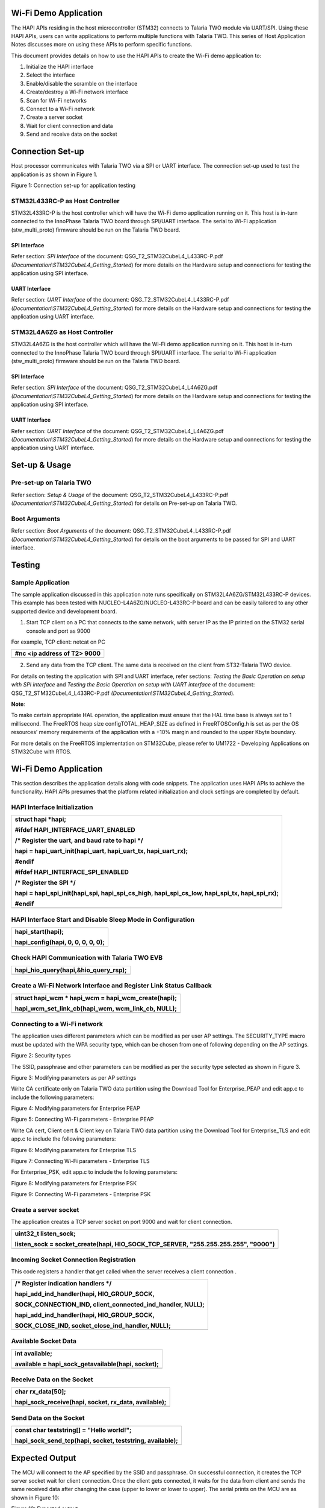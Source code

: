 Wi-Fi Demo Application
======================

The HAPI APIs residing in the host microcontroller (STM32) connects to
Talaria TWO module via UART/SPI. Using these HAPI APIs, users can write
applications to perform multiple functions with Talaria TWO. This series
of Host Application Notes discusses more on using these APIs to perform
specific functions.

This document provides details on how to use the HAPI APIs to create the
Wi-Fi demo application to:

1. Initialize the HAPI interface

2. Select the interface

3. Enable/disable the scramble on the interface

4. Create/destroy a Wi-Fi network interface

5. Scan for Wi-Fi networks

6. Connect to a Wi-Fi network

7. Create a server socket

8. Wait for client connection and data

9. Send and receive data on the socket

Connection Set-up
=================

Host processor communicates with Talaria TWO via a SPI or UART
interface. The connection set-up used to test the application is as
shown in Figure 1.

|image1|

Figure 1: Connection set-up for application testing

STM32L433RC-P as Host Controller
--------------------------------

STM32L433RC-P is the host controller which will have the Wi-Fi demo
application running on it. This host is in-turn connected to the
InnoPhase Talaria TWO board through SPI/UART interface. The serial to
Wi-Fi application (stw_multi_proto) firmware should be run on the
Talaria TWO board.

SPI Interface
~~~~~~~~~~~~~

Refer section: *SPI Interface* of the document:
QSG_T2_STM32CubeL4_L433RC-P.pdf
*(Documentation\\STM32CubeL4_Getting_Started*) for more details on the
Hardware setup and connections for testing the application using SPI
interface.

UART Interface
~~~~~~~~~~~~~~

Refer section: *UART Interface* of the document:
QSG_T2_STM32CubeL4_L433RC-P.pdf
*(Documentation\\STM32CubeL4_Getting_Started*) for more details on the
Hardware setup and connections for testing the application using UART
interface.

STM32L4A6ZG as Host Controller
------------------------------

STM32L4A6ZG is the host controller which will have the Wi-Fi demo
application running on it. This host is in-turn connected to the
InnoPhase Talaria TWO board through SPI/UART interface. The serial to
Wi-Fi application (stw_multi_proto) firmware should be run on the
Talaria TWO board.

.. _spi-interface-1:

SPI Interface
~~~~~~~~~~~~~

Refer section: *SPI Interface* of the document:
QSG_T2_STM32CubeL4_L4A6ZG.pdf
*(Documentation\\STM32CubeL4_Getting_Started*) for more details on the
Hardware setup and connections for testing the application using SPI
interface.

.. _uart-interface-1:

UART Interface
~~~~~~~~~~~~~~

Refer section: *UART Interface* of the document:
QSG_T2_STM32CubeL4_L4A6ZG.pdf
*(Documentation\\STM32CubeL4_Getting_Started*) for more details on the
Hardware setup and connections for testing the application using UART
interface.

Set-up & Usage
==============

Pre-set-up on Talaria TWO
-------------------------

Refer section: *Setup & Usage* of the document:
QSG_T2_STM32CubeL4_L433RC-P.pdf
*(Documentation\\STM32CubeL4_Getting_Started*) for details on Pre-set-up
on Talaria TWO.

Boot Arguments 
---------------

Refer section: *Boot Arguments* of the document:
QSG_T2_STM32CubeL4_L433RC-P.pdf
*(Documentation\\STM32CubeL4_Getting_Started*) for details on the boot
arguments to be passed for SPI and UART interface.

Testing
=======

Sample Application
------------------

The sample application discussed in this application note runs
specifically on STM32L4A6ZG/STM32L433RC-P devices. This example has been
tested with NUCLEO-L4A6ZG/NUCLEO-L433RC-P board and can be easily
tailored to any other supported device and development board.

1. Start TCP client on a PC that connects to the same network, with
   server IP as the IP printed on the STM32 serial console and port as
   9000

For example, TCP client: netcat on PC

+-----------------------------------------------------------------------+
| #nc <ip address of T2> 9000                                           |
+=======================================================================+
+-----------------------------------------------------------------------+

2. Send any data from the TCP client. The same data is received on the
   client from ST32-Talaria TWO device.

For details on testing the application with SPI and UART interface,
refer sections: *Testing the Basic Operation on setup with SPI
interface* and *Testing the Basic Operation on setup with UART
interface* of the document: QSG_T2_STM32CubeL4_L433RC-P.pdf
*(Documentation\\STM32CubeL4_Getting_Started*).

**Note**:

To make certain appropriate HAL operation, the application must ensure
that the HAL time base is always set to 1 millisecond. The FreeRTOS heap
size configTOTAL_HEAP_SIZE as defined in FreeRTOSConfig.h is set as per
the OS resources’ memory requirements of the application with a +10%
margin and rounded to the upper Kbyte boundary.

For more details on the FreeRTOS implementation on STM32Cube, please
refer to UM1722 - Developing Applications on STM32Cube with RTOS.

.. _wi-fi-demo-application-1:

Wi-Fi Demo Application
======================

This section describes the application details along with code snippets.
The application uses HAPI APIs to achieve the functionality. HAPI APIs
presumes that the platform related initialization and clock settings are
completed by default.

HAPI Interface Initialization
-----------------------------

+-----------------------------------------------------------------------+
| struct hapi \*hapi;                                                   |
|                                                                       |
| #ifdef HAPI_INTERFACE_UART_ENABLED                                    |
|                                                                       |
| /\* Register the uart, and baud rate to hapi \*/                      |
|                                                                       |
| hapi = hapi_uart_init(hapi_uart, hapi_uart_tx, hapi_uart_rx);         |
|                                                                       |
| #endif                                                                |
|                                                                       |
| #ifdef HAPI_INTERFACE_SPI_ENABLED                                     |
|                                                                       |
| /\* Register the SPI \*/                                              |
|                                                                       |
| hapi = hapi_spi_init(hapi_spi, hapi_spi_cs_high, hapi_spi_cs_low,     |
| hapi_spi_tx, hapi_spi_rx);                                            |
|                                                                       |
| #endif                                                                |
+=======================================================================+
+-----------------------------------------------------------------------+

HAPI Interface Start and Disable Sleep Mode in Configuration
------------------------------------------------------------

+-----------------------------------------------------------------------+
| hapi_start(hapi);                                                     |
|                                                                       |
| hapi_config(hapi, 0, 0, 0, 0, 0);                                     |
+=======================================================================+
+-----------------------------------------------------------------------+

Check HAPI Communication with Talaria TWO EVB
---------------------------------------------

+-----------------------------------------------------------------------+
| hapi_hio_query(hapi,&hio_query_rsp);                                  |
+=======================================================================+
+-----------------------------------------------------------------------+

Create a Wi-Fi Network Interface and Register Link Status Callback 
-------------------------------------------------------------------

+-----------------------------------------------------------------------+
| struct hapi_wcm \* hapi_wcm = hapi_wcm_create(hapi);                  |
|                                                                       |
| hapi_wcm_set_link_cb(hapi_wcm, wcm_link_cb, NULL);                    |
+=======================================================================+
+-----------------------------------------------------------------------+

Connecting to a Wi-Fi network
-----------------------------

The application uses different parameters which can be modified as per
user AP settings. The SECURITY_TYPE macro must be updated with the WPA
security type, which can be chosen from one of following depending on
the AP settings.

|A close-up of a white background Description automatically generated|

Figure 2: Security types

The SSID, passphrase and other parameters can be modified as per the
security type selected as shown in Figure 3.

|A screenshot of a computer code Description automatically generated|

Figure 3: Modifying parameters as per AP settings

Write CA certificate only on Talaria TWO data partition using the
Download Tool for Enterprise_PEAP and edit app.c to include the
following parameters:

|image2|

Figure 4: Modifying parameters for Enterprise PEAP

|Text Description automatically generated|

Figure 5: Connecting Wi-Fi parameters - Enterprise PEAP

Write CA cert, Client cert & Client key on Talaria TWO data partition
using the Download Tool for Enterprise_TLS and edit app.c to include the
following parameters:

|A screenshot of a computer Description automatically generated|

Figure 6: Modifying parameters for Enterprise TLS

|image3|

Figure 7: Connecting Wi-Fi parameters - Enterprise TLS

For Enterprise_PSK, edit app.c to include the following parameters:

|image4|

Figure 8: Modifying parameters for Enterprise PSK

|A screenshot of a computer screen Description automatically generated|

Figure 9: Connecting Wi-Fi parameters - Enterprise PSK

Create a server socket
----------------------

The application creates a TCP server socket on port 9000 and wait for
client connection.

+-----------------------------------------------------------------------+
| uint32_t listen_sock;                                                 |
|                                                                       |
| listen_sock = socket_create(hapi, HIO_SOCK_TCP_SERVER,                |
| "255.255.255.255", "9000")                                            |
+=======================================================================+
+-----------------------------------------------------------------------+

Incoming Socket Connection Registration
---------------------------------------

This code registers a handler that get called when the server receives a
client connection .

+-----------------------------------------------------------------------+
| /\* Register indication handlers \*/                                  |
|                                                                       |
| hapi_add_ind_handler(hapi, HIO_GROUP_SOCK,                            |
|                                                                       |
| SOCK_CONNECTION_IND, client_connected_ind_handler, NULL);             |
|                                                                       |
| hapi_add_ind_handler(hapi, HIO_GROUP_SOCK,                            |
|                                                                       |
| SOCK_CLOSE_IND, socket_close_ind_handler, NULL);                      |
+=======================================================================+
+-----------------------------------------------------------------------+

Available Socket Data
---------------------

+-----------------------------------------------------------------------+
| int available;                                                        |
|                                                                       |
| available = hapi_sock_getavailable(hapi, socket);                     |
+=======================================================================+
+-----------------------------------------------------------------------+

Receive Data on the Socket 
---------------------------

+-----------------------------------------------------------------------+
| char rx_data[50];                                                     |
|                                                                       |
| hapi_sock_receive(hapi, socket, rx_data, available);                  |
+=======================================================================+
+-----------------------------------------------------------------------+

Send Data on the Socket
-----------------------

+-----------------------------------------------------------------------+
| const char teststring[] = "Hello world!";                             |
|                                                                       |
| hapi_sock_send_tcp(hapi, socket, teststring, available);              |
+=======================================================================+
+-----------------------------------------------------------------------+

Expected Output
===============

The MCU will connect to the AP specified by the SSID and passphrase. On
successful connection, it creates the TCP server socket wait for client
connection. Once the client gets connected, it waits for the data from
client and sends the same received data after changing the case (upper
to lower or lower to upper). The serial prints on the MCU are as shown
in Figure 10:

|image5|

Figure 10: Expected output

Application Files and Functions
===============================

+----------------------------------------+-----------------------------+
|    File                                |    Function                 |
+========================================+=============================+
|    InnoPhase_H                         |    Main Program             |
| API/InnoPhase_HAPI_wifidemo/Src/main.c |                             |
+----------------------------------------+-----------------------------+
|    InnoPhase_HAPI/InnoPhase_HAPI_wif   |    HAL time-base file       |
| idemo/Src/stm32l4xx_hal_timebase_tim.c |                             |
+----------------------------------------+-----------------------------+
|    InnoPhase_HAPI/Inno                 |    Interrupt handlers       |
| Phase_HAPI_wifidemo/Src/stm32l4xx_it.c |                             |
+----------------------------------------+-----------------------------+
|    InnoPhase_HAPI/InnoPhas             |    STM32L4xx system clock   |
| e_HAPI_wifidemo/Src/system_stm32l4xx.c |    configuration file       |
+----------------------------------------+-----------------------------+
|    InnoPhase_HAPI/I                    |    Code for free RTOS       |
| nnoPhase_HAPI_wifidemo/Src/freertose.c |    application              |
+----------------------------------------+-----------------------------+
|    InnoPhase_HAPI/InnoPhase            |    Code for MSP             |
| _HAPI_wifidemo/Src/stm32l4xx_hal_msp.c |    init                     |
|                                        | ialization/deinitialization |
+----------------------------------------+-----------------------------+
|    InnoPhase_HAPI/                     |    System calls file        |
| InnoPhase_HAPI_wifidemo/Src/syscalls.c |                             |
+----------------------------------------+-----------------------------+
|    InnoPhase_HAP                       |    System memory calls file |
| I/InnoPhase_HAPI_wifidemo/Src/sysmem.c |                             |
+----------------------------------------+-----------------------------+
|    InnoPhase_HAPI/InnoPhase_HAPI       |    System startup file      |
| _wifidemo/Src/startup_stm32l433rctxp.s |                             |
+----------------------------------------+-----------------------------+
|    InnoPhase_H                         |    Main program header file |
| API/InnoPhase_HAPI_wifidemo/Inc/main.h |                             |
+----------------------------------------+-----------------------------+
|    InnoPhase_HAPI/InnoPhase_           |    HAL Library              |
| HAPI_wifidemo/Inc/stm32l4xx_hal_conf.h |    Configuration file       |
+----------------------------------------+-----------------------------+
|    InnoPhase_HAPI/Inno                 |    Interrupt handler’s      |
| Phase_HAPI_wifidemo/Inc/stm32l4xx_it.h |    header file              |
+----------------------------------------+-----------------------------+
|    InnoPhase_HAPI/InnoPh               |    FreeRTOS Configuration   |
| ase_HAPI_wifidemo/Inc/FreeRTOSConfig.h |    file                     |
+----------------------------------------+-----------------------------+

Table 1: Application files and functions

.. |image1| image:: media/image1.png
.. |A close-up of a white background Description automatically generated| image:: media/image2.png
   :width: 4.72441in
   :height: 1.76007in
.. |A screenshot of a computer code Description automatically generated| image:: media/image3.png
   :width: 4.72441in
   :height: 1.79528in
.. |image2| image:: media/image4.png
   :width: 4.72441in
   :height: 1.98658in
.. |Text Description automatically generated| image:: media/image5.png
   :width: 4.72393in
   :height: 2.19167in
.. |A screenshot of a computer Description automatically generated| image:: media/image6.png
   :width: 4.72441in
   :height: 1.91978in
.. |image3| image:: media/image7.png
   :width: 4.72441in
   :height: 2.74734in
.. |image4| image:: media/image8.png
   :width: 4.72441in
   :height: 1.91145in
.. |A screenshot of a computer screen Description automatically generated| image:: media/image9.png
   :width: 4.72441in
   :height: 2.50628in
.. |image5| image:: media/image10.png
   :width: 5.90556in
   :height: 3.88264in
